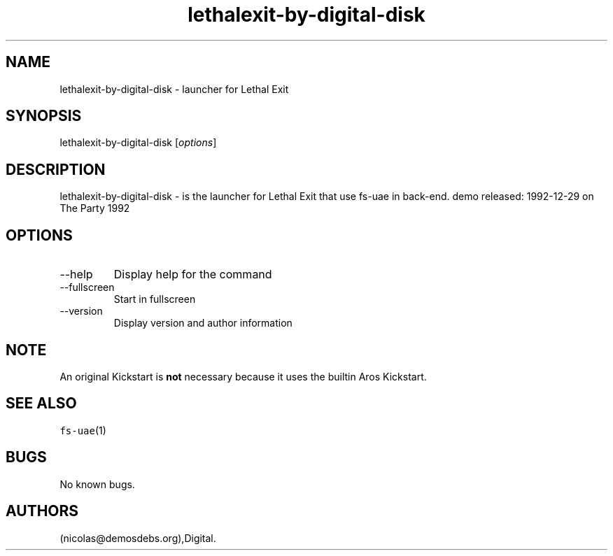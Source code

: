 .\" Automatically generated by Pandoc 2.9.2.1
.\"
.TH "lethalexit-by-digital-disk" "6" "2016-01-21" "Lethal Exit User Manuals" ""
.hy
.SH NAME
.PP
lethalexit-by-digital-disk - launcher for Lethal Exit
.SH SYNOPSIS
.PP
lethalexit-by-digital-disk [\f[I]options\f[R]]
.SH DESCRIPTION
.PP
lethalexit-by-digital-disk - is the launcher for Lethal Exit that use
fs-uae in back-end.
demo released: 1992-12-29 on The Party 1992
.SH OPTIONS
.TP
--help
Display help for the command
.TP
--fullscreen
Start in fullscreen
.TP
--version
Display version and author information
.SH NOTE
.PP
An original Kickstart is \f[B]not\f[R] necessary because it uses the
builtin Aros Kickstart.
.SH SEE ALSO
.PP
\f[C]fs-uae\f[R](1)
.SH BUGS
.PP
No known bugs.
.SH AUTHORS
(nicolas\[at]demosdebs.org),Digital.
